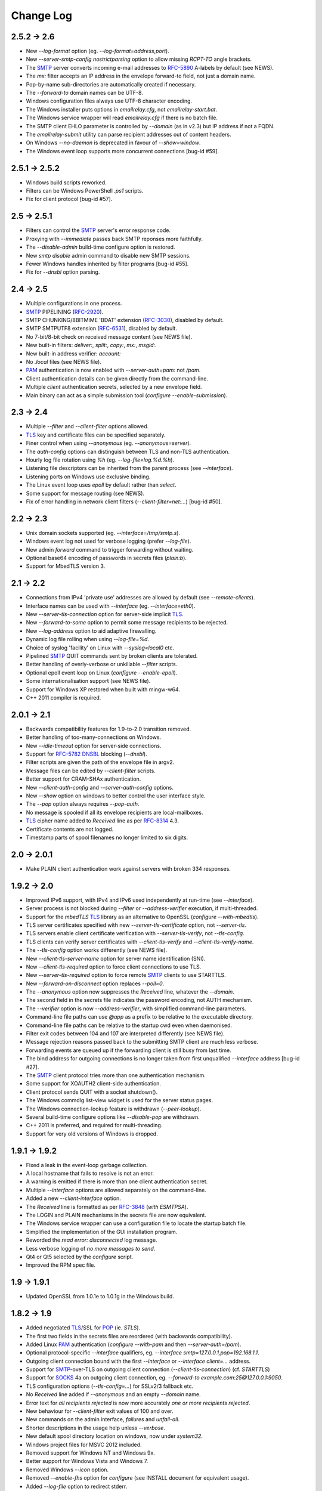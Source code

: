 **********
Change Log
**********

2.5.2 -> 2.6
============

* New *--log-format* option (eg. *--log-format=address,port*).
* New *--server-smtp-config* *nostrictparsing* option to allow missing *RCPT-TO* angle brackets.
* The SMTP_ server converts incoming e-mail addresses to RFC-5890_ A-labels by default (see NEWS).
* The *mx:* filter accepts an IP address in the envelope forward-to field, not just a domain name.
* Pop-by-name sub-directories are automatically created if necessary.
* The *--forward-to* domain names can be UTF-8.
* Windows configuration files always use UTF-8 character encoding.
* The Windows installer puts options in *emailrelay.cfg*, not *emailrelay-start.bat*.
* The Windows service wrapper will read *emailrelay.cfg* if there is no batch file.
* The SMTP client EHLO parameter is controlled by *--domain* (as in v2.3) but IP address if not a FQDN.
* The *emailrelay-submit* utility can parse recipient addresses out of content headers.
* On Windows *--no-daemon* is deprecated in favour of *--show=window*.
* The Windows event loop supports more concurrent connections [bug-id #59].

2.5.1 -> 2.5.2
==============

* Windows build scripts reworked.
* Filters can be Windows PowerShell *.ps1* scripts.
* Fix for client protocol [bug-id #57].

2.5 -> 2.5.1
============

* Filters can control the SMTP_ server's error response code.
* Proxying with *--immediate* passes back SMTP reponses more faithfully.
* The *--disable-admin* build-time configure option is restored.
* New *smtp disable* admin command to disable new SMTP sessions.
* Fewer Windows handles inherited by filter programs [bug-id #55].
* Fix for *--dnsbl* option parsing.

2.4 -> 2.5
==========

* Multiple configurations in one process.
* SMTP_ PIPELINING (RFC-2920_).
* SMTP CHUNKING/8BITMIME 'BDAT' extension (RFC-3030_), disabled by default.
* SMTP SMTPUTF8 extension (RFC-6531_), disabled by default.
* No 7-bit/8-bit check on received message content (see NEWS file).
* New built-in filters: *deliver:*, *split:*, *copy:*, *mx:*, *msgid:*.
* New built-in address verifier: *account:*
* No *.local* files (see NEWS file).
* PAM_ authentication is now enabled with *--server-auth=pam:* not */pam*.
* Client authentication details can be given directly from the command-line.
* Multiple *client* authentication secrets, selected by a new envelope field.
* Main binary can act as a simple submission tool (\ *configure --enable-submission*\ ).

2.3 -> 2.4
==========

* Multiple *--filter* and *--client-filter* options allowed.
* TLS_ key and certificate files can be specified separately.
* Finer control when using *--anonymous* (eg. *--anonymous=server*).
* The *auth-config* options can distinguish between TLS and non-TLS authentication.
* Hourly log file rotation using *%h* (eg. *--log-file=log.%d.%h*).
* Listening file descriptors can be inherited from the parent process (see *--interface*).
* Listening ports on Windows use exclusive binding.
* The Linux event loop uses *epoll* by default rather than *select*.
* Some support for message routing (see NEWS).
* Fix of error handling in network client filters (\ *--client-filter=net:...*\ ) [bug-id #50].

2.2 -> 2.3
==========

* Unix domain sockets supported (eg. *--interface=/tmp/smtp.s*).
* Windows event log not used for verbose logging (prefer *--log-file*).
* New admin *forward* command to trigger forwarding without waiting.
* Optional base64 encoding of passwords in secrets files (\ *plain:b*\ ).
* Support for MbedTLS version 3.

2.1 -> 2.2
==========

* Connections from IPv4 'private use' addresses are allowed by default (see *--remote-clients*).
* Interface names can be used with *--interface* (eg. *--interface=eth0*).
* New *--server-tls-connection* option for server-side implicit TLS_.
* New *--forward-to-some* option to permit some message recipients to be rejected.
* New *--log-address* option to aid adaptive firewalling.
* Dynamic log file rolling when using *--log-file=%d*.
* Choice of syslog 'facility' on Linux with *--syslog=local0* etc.
* Pipelined SMTP_ QUIT commands sent by broken clients are tolerated.
* Better handling of overly-verbose or unkillable *--filter* scripts.
* Optional epoll event loop on Linux (\ *configure --enable-epoll*\ ).
* Some internationalisation support (see NEWS file).
* Support for Windows XP restored when built with mingw-w64.
* C++ 2011 compiler is required.

2.0.1 -> 2.1
============

* Backwards compatibility features for 1.9-to-2.0 transition removed.
* Better handling of too-many-connections on Windows.
* New *--idle-timeout* option for server-side connections.
* Support for RFC-5782_ DNSBL_ blocking (\ *--dnsbl*\ ).
* Filter scripts are given the path of the envelope file in argv2.
* Message files can be edited by *--client-filter* scripts.
* Better support for CRAM-SHAx authentication.
* New *--client-auth-config* and *--server-auth-config* options.
* New *--show* option on windows to better control the user interface style.
* The *--pop* option always requires *--pop-auth*.
* No message is spooled if all its envelope recipients are local-mailboxes.
* TLS_ cipher name added to *Received* line as per RFC-8314_ 4.3.
* Certificate contents are not logged.
* Timestamp parts of spool filenames no longer limited to six digits.

2.0 -> 2.0.1
============

* Make PLAIN client authentication work against servers with broken 334 responses.

1.9.2 -> 2.0
============

* Improved IPv6 support, with IPv4 and IPv6 used independently at run-time (see *--interface*).
* Server process is not blocked during *--filter* or *--address-verifier* execution, if multi-threaded.
* Support for the *mbedTLS* TLS_ library as an alternative to OpenSSL (\ *configure --with-mbedtls*\ ).
* TLS server certificates specified with new *--server-tls-certificate* option, not *--server-tls*.
* TLS servers enable client certificate verification with *--server-tls-verify*, not *--tls-config*.
* TLS clients can verify server certificates with *--client-tls-verify* and *--client-tls-verify-name*.
* The *--tls-config* option works differently (see NEWS file).
* New *--client-tls-server-name* option for server name identification (SNI).
* New *--client-tls-required* option to force client connections to use TLS.
* New *--server-tls-required* option to force remote SMTP_ clients to use STARTTLS.
* New *--forward-on-disconnect* option replaces *--poll=0*.
* The *--anonymous* option now suppresses the *Received* line, whatever the *--domain*.
* The second field in the secrets file indicates the password encoding, not AUTH mechanism.
* The *--verifier* option is now *--address-verifier*, with simplified command-line parameters.
* Command-line file paths can use *@app* as a prefix to be relative to the executable directory.
* Command-line file paths can be relative to the startup cwd even when daemonised.
* Filter exit codes between 104 and 107 are interpreted differently (see NEWS file).
* Message rejection reasons passed back to the submitting SMTP client are much less verbose.
* Forwarding events are queued up if the forwarding client is still busy from last time.
* The bind address for outgoing connections is no longer taken from first unqualified *--interface* address [bug-id #27].
* The SMTP_ client protocol tries more than one authentication mechanism.
* Some support for XOAUTH2 client-side authentication.
* Client protocol sends QUIT with a socket shutdown().
* The Windows commdlg list-view widget is used for the server status pages.
* The Windows connection-lookup feature is withdrawn (\ *--peer-lookup*\ ).
* Several build-time configure options like *--disable-pop* are withdrawn.
* C++ 2011 is preferred, and required for multi-threading.
* Support for very old versions of Windows is dropped.

1.9.1 -> 1.9.2
==============

* Fixed a leak in the event-loop garbage collection.
* A local hostname that fails to resolve is not an error.
* A warning is emitted if there is more than one client authentication secret.
* Multiple *--interface* options are allowed separately on the command-line.
* Added a new *--client-interface* option.
* The *Received* line is formatted as per RFC-3848_ (\ *with ESMTPSA*\ ).
* The LOGIN and PLAIN mechanisms in the secrets file are now equivalent.
* The Windows service wrapper can use a configuration file to locate the startup batch file.
* Simplified the implementation of the GUI installation program.
* Reworded the *read error: disconnected* log message.
* Less verbose logging of *no more messages to send*.
* Qt4 or Qt5 selected by the *configure* script.
* Improved the RPM spec file.

1.9 -> 1.9.1
============

* Updated OpenSSL from 1.0.1e to 1.0.1g in the Windows build.

1.8.2 -> 1.9
============

* Added negotiated TLS_/SSL for POP_ (ie. *STLS*).
* The first two fields in the secrets files are reordered (with backwards compatibility).
* Added Linux PAM_ authentication (*configure --with-pam* and then *--server-auth=/pam*).
* Optional protocol-specific *--interface* qualifiers, eg. *--interface smtp=127.0.0.1,pop=192.168.1.1*.
* Outgoing client connection bound with the first *--interface* or *--interface client=...* address.
* Support for SMTP_-over-TLS on outgoing client connection (\ *--client-tls-connection*\ ) (cf. *STARTTLS*)
* Support for SOCKS_ 4a on outgoing client connection, eg. *--forward-to example.com:25@127.0.0.1:9050*.
* TLS configuration options (\ *--tls-config=...*\ ) for SSLv2/3 fallback etc.
* No *Received* line added if *--anonymous* and an empty *--domain* name.
* Error text for *all recipients rejected* is now more accurately *one or more recipients rejected*.
* New behaviour for *--client-filter* exit values of 100 and over.
* New commands on the admin interface, *failures* and *unfail-all*.
* Shorter descriptions in the usage help unless *--verbose*.
* New default spool directory location on windows, now under *system32*.
* Windows project files for MSVC 2012 included.
* Removed support for Windows NT and Windows 9x.
* Better support for Windows Vista and Windows 7.
* Removed Windows *--icon* option.
* Removed *--enable-fhs* option for *configure* (see INSTALL document for equivalent usage).
* Added *--log-file* option to redirect stderr.
* Added Windows *--peer-lookup* option.
* Fix for MD5 code in 64-bit builds.

1.8.1 -> 1.8.2
==============

* Fix namespaces for gcc 3.4.

1.8 -> 1.8.1
============

* Changed the definition of *--as-proxy* to use *--poll 0* rather than *--immediate* [bug-id 1961652].
* Fixed stalling bug when using server-side TLS_/SSL (\ *--server-tls*\ ) [bug-id 1961655].
* Improved Debian packaging for Linux (\ *make deb*\ ).

1.7 -> 1.8
==========

* Speed optimisations (as identified by KCachegrind/valgrind in KDevelop).
* Build-time size optimisations (eg. *./configure --disable-exec --enable-small-exceptions ...*).
* Build-time options to reduce runtime library dependencies (eg. *./configure --disable-dns --disable-identity*).
* New switch to limit the size of submitted messages (\ *--size*\ ).
* New semantics for *--poll 0*, providing a good alternative to *--immediate* when proxying.
* SMTP_ client protocol emits a RSET after a rejected recipient as a workround for broken server protocols.
* SMTP client protocol continues if the server advertises AUTH but the client has no authentication secrets.
* When a message cannot be forwarded the offending SMTP protocol response number, if any, is put in the envelope file.
* A warning is printed if logging is requested but both stderr and syslog are disabled.
* A cross-compiling toolchain builder script added for running on mips-based routers (\ *extra/mips*\ ).
* New example scripts for SMTP multicasting and editing envelope files.
* Improved native support for Mac OS X (10.5) with graphical installation from disk image.
* Compatibility with gcc 2.95 restored.

1.6 -> 1.7
==========

* TLS_/SSL support for SMTP_ using OpenSSL (*./configure --with-openssl* with *--client-tls* and *--server-tls*).
* Authentication mechanism *PLAIN* added.
* Some tightening up of the SMTP server protocol.
* Windows service wrapper has an *--uninstall* option.
* Windows installation GUI uninstalls the service before reinstalling it.

1.5 -> 1.6
==========

* GPLv3 licence (see *http://gplv3.fsf.org*).
* New *--prompt-timeout* switch for the timeout when waiting for the initial 220 prompt from the SMTP_ server.
* Fix for flow-control assertion error when the POP_ server sends a very long list of spooled messages.
* Wildcard matching for trusted IP addresses in the authentication secrets file can now use CIDR notation.
* More fine-grained switching of effective user-id to read files and directories when running as root.
* Fewer new client connections when proxying.
* The server drops the connection if a remote SMTP client causes too many protocol errors.
* More complete implementation of *--hidden* on Windows.
* Scanner switch (\ *--scanner*\ ) replaced by a more general *--filter* and *--client-filter* switch syntax.
* Support for address verification (\ *--verifier*\ ) over the network.
* Better support for running as a Windows service (\ *emailrelay-service --install*\ ).
* Utility filter program *emailrelay-filter-copy* exits with 100 if it deletes the envelope file.
* Windows *cscript.exe* wrapper is added automatically to non-bat/exe *--filter* command-lines.
* Installation GUI makes backups of the files it edits and preserves authentication secrets.
* Installation GUI can install *init.d* links.
* Experimental SpamAssassin spamc/spamd protocol support.
* Acceptance tests added to the distribution.

1.4 -> 1.5
==========

* New installation and configuration GUI using TrollTech Qt 4.x (\ *./configure --enable-gui*\ )
* Default address verifier accepts all addresses as valid and never treats them as local mailboxes.
* Fix for server exit bug when failing to send data down a newly accepted connection.
* Spooled content files can be left in the parent directory to save diskspace when using *--pop-by-name*.
* Client protocol improved for the case where there are no valid recipients.
* New *--syslog* switch to override *--no-syslog*.
* New *--filter-timeout* switch added.
* Support for *--foo=bar* switch syntax (ie. with *=*).
* Multiple listening interfaces allowed with a comma-separated *--interface* list.
* New *--filter* utility called *emailrelay-filter-copy* to support *--pop-by-name*.
* Documentation also created in docbook format (requires xmlto).
* Windows installation document revised.

1.3.3 -> 1.4
============

* POP3 server (enable with *--pop*, disable at build-time with *./configure --disable-pop*).
* Fix for logging reentrancy bug (affects *./configure --enable-debug* with *--debug*).
* Fix to ensure sockets are always non-blocking (affects *--scanner*).
* Allow *--verifier* scripts to reject addresses with a temporary *4xx* error code.
* Automatic re-reading of secrets files.
* Write to the Windows event log even if no write access to the registry.
* Modification of set-group-id policy if not started as root.
* Better checking of spool directory access on startup.
* New *emailrelay-submit.sh* example script for submitting messages for *--pop-by-name*.
* The *--dont-listen* switch is now *--no-smtp*.
* Better IPv6 support (Linux only).

1.3.2 -> 1.3.3
==============

* No bind() for outgoing connections [bug-id 1051689].
* Updated rpm spec file [bug-id 1224850].
* Fix for gcc3.4 compilation error in *md5.cpp*.
* Fix for glob()/size_t compilation warning.
* Documentation of *auth* switches corrected.
* State-machine template type declaration modernised, possibly breaking older compilers.

1.3.1 -> 1.3.2
==============

* Fix for core dump when *--client-filter* pre-processing fails.
* Revised code structure to prepare for asynchronous pre-processing.
* Better diagnostics when pre-processor exec() fails.
* Better cleanup of empty and orphaned files.

1.3 -> 1.3.1
============

* Windows resource leak from CreateProcess() fixed.
* Windows dialog box double-close fix.
* Some documentation for the *--scanner* switch.
* New usage patterns section in the user guide.

1.2 -> 1.3
==========

* Client protocol waits for a greeting from the server on startup [bug-id 842156].
* Fix for incorrect backslash normalisation on *--verifier* command-lines containing spaces [bug-id 890646].
* Verifier programs can now summarily abort a connection using an exit value of 100.
* New *--anonymous* switch that reduces information leakage to the SMTP_ client and disables *VRFY*.
* Better validation of *MAIL-FROM* and *RCPT-TO* formatting.
* Rewrite of low-level MD5 code.
* Performance tuning.
* Template *emailrelay.conf* gets installed in */etc*.
* New switches for the *configure* script.
* More JavaScript example scripts.

1.1.2 -> 1.2
============

* The *--filter* and *--verifier* arguments interpreted as command-lines; spaces in executable paths now need escaping.
* The *--interface* switch applies to outgoing connections too.
* New *--client-filter* switch to do synchronous message processing before sending.
* Keeps authentication after a *rset* command.
* Fix for dangling reference bug, seen after *quit* command on Windows.
* JavaScript examples in the documentation.

1.1.1 -> 1.1.2
==============

* Earlier check for un-bindable ports on startup, and later fork()ing [bug-id 776972].
* Resolved the file-descriptor kludge for *--verifier* on Windows.
* Less strict about failing eight bit messages sent to servers with no *8BITMIME* extension.
* Supplementary group memberships revoked at startup if root or suid.
* Pre-processor (\ *--filter*\ ) program's standard output searched for a failure reason string.
* Undocumented *--scanner* switch added for asynchronous processing by a separate network server.

1.1.0 -> 1.1.1
==============

* Restored the fix for building with gcc2.96.
* Support for MinGW builds on Windows.
* More reasonable size of the *--help --verbose* message box on Windows.
* Windows *--icon* switch changed from *-i* to *-c* to avoid conflicting with *--interface*.
* Shows *next server address* correctly in the configuration report when using *--forward-to*.
* Fix for *make install* when *man2html* is not available.
* Updated init script.

1.0.2 -> 1.1.0
==============

* In proxy mode unexpected client-side disconnects and timeouts do not leave *.bad* files [see also bug-id 659039].
* By default proxy mode does not interpret addresses for local delivery (\ *--postmaster*\ ).
* Polling option added (\ *--poll*\ ) to rescan the spool directory periodically.
* New special exit code (103) for the pre-processor to trigger immediate polling; 100 to 107 now reserved.
* Orphaned zero-length content files are deleted properly if the server-side dialogue is cut short.
* The *--interface* switch applies to the *--admin* interface too.
* Improved internal event architecture using slot/signal design pattern, and fewer singleton classes.
* Event notification available through the administration interface.
* New *--hidden* switch for Windows.
* Syslog output includes process-id.
* Support for Sun WorkShop 5.0 added.
* Documentation overhaul.

1.0.0 -> 1.0.2
==============

* Support for trusted IP addresses, allowing certain clients to avoid authentication.
* Address verifier interface extended to include authentication information.
* New public mail relay section added to the user guide.
* Example verifier scripts etc. added to the reference guide.

1.0.0 -> 1.0.1
==============

* In proxy mode unexpected client-side disconnects and timeouts result in *.bad* files [bug-id 659039].
* Require successful *AUTH* before *MAIL FROM* when using *--server-auth*.
* Better word-wrap on *--help* output.
* Use of RedHat's *functions* code, and support for *chkconfig*, added to the *init.d* script.
* Builds with gcc3.2 (1.0.0-pl5).
* Fix for files left as *busy* after a connection failure in proxy mode [bug-id 631032] (1.0.0-pl3/4/5).
* Trivial documentation fixes (1.0.0-pl3).
* Fix for the double-dot escape bug in the client protocol [bug-id 611624] (1.0.0-pl2).
* Fix build when using gcc2.96 rather than gcc2.95 (1.0.0-pl1).
* Fix default spool directory in example scripts (1.0.0-pl1).

0.9.9 -> 1.0.0
==============

* Briefer *--help* output; works with *--verbose*.
* Option to listen on a specific network interface (\ *--interface*\ ).
* Option for an external address verifier program (\ *--verifier*\ ).
* Some Linux Standard Base stuff added to the *init.d* script.
* Pid files world-readable and deleted on abnormal termination.
* Compiles with gcc 3.0 and intel 6.0.
* Autoconf tweak for MacOS X.
* Corrected the *Received:* typo [bug-id 572236].
* EHLO response parsing is now case-insensitive [bug-id 561522].
* Fewer missing-secrets warnings [bug-id 564987].

0.9.8 -> 0.9.9
==============

* More flexible logging options (*--verbose* and *--debug* work better).
* File Hierarchy Standard (FHS_) option for *configure* (\ *--enable-fhs*\ ).
* FHS-compatible RPMs.
* Spool files writeable by pre-processor when server started as root.
* Default directories in executables and scripts come from *configure*.
* The *init.d* script is renamed *emailrelay* (was *emailrelay.sh*).
* Man pages are gzipped when installed.
* Fix for access violation under Windows NT when client disconnects.
* Use of event log when compiled on Windows NT.
* Fix for info-after-flush bug when using the administration interface. [rc2]
* New *resubmit* script. [rc2]
* Submit utility works under Windows. [rc2]
* Improved Windows project files. [rc2]

0.9.7 -> 0.9.8
==============

* Fix for running pre-processor (\ *--filter*\ ) as root.
* Ignore bogus *AUTH=LOGIN* lines in EHLO response.
* Submit utility improved to work with mutt.
* Installation of submit man page.

0.9.6 -> 0.9.7
==============

* CRAM-MD5 authentication mechanism added.
* Revoke root permissions at start up, and reclaim them when needed.
* Allow mail pre-processing (\ *--filter*\ ) when started as root.
* Domain-override switch (\ *--domain*\ ) added.
* Non-privileged user switch (\ *--user*\ ) added.
* Better handling of NarrowPipe exception (ie. 8-bit message to 7-bit server).
* Allow null return path in MAIL-FROM.
* Reject recipients which look like *\<user\>@localhost* (as used by fetchmail for local delivery).
* Treat recipients which look like *postmaster@localhost* or *postmaster@\<fqdn\>* as local postmaster.
* Optional timestamps on log output (\ *--log-time*\ ).
* Fix EHLO to HELO fallback for 501/502 responses in client protocol.
* Submission utility *emailrelay-submit* added.
* HTML4.0 compliant HTML documentation, using CSS.

0.9.5 -> 0.9.6
==============

* SMTP_ AUTHentication extension -- LOGIN mechanism only.
* Client-side protocol timeout.
* Client-side connection timeout.
* Preprocessor can cancel further message processing.
* Client's IP address recorded in envelope files.
* Multiple hard-coded listening addresses supported at compile-time.
* Fix for automatic reopening of stderr stream.

0.9.4 -> 0.9.5
==============
Windows fixes and improvements...

* system-tray + dialog-box user interface
* fix for dropped connections
* fix for content file deletion
* fix for directory iterator

0.9.3 -> 0.9.4
==============

* Fixed memory leak when no *--log* switch.
* Windows build is more *gui* and less *command-line*.
* *Info* command added to the administration interface.
* Doxygen files removed from binary RPM.

0.9.2 -> 0.9.3
==============

* Proxy mode (*--immediate* and *--as-proxy*).
* Message pre-processing (\ *--filter*\ ).
* Message store classes better separated using abstract interfaces.
* Improved notification script, with MIME encoding.
* Builds with old 2.91 version of gcc.

0.9.1 -> 0.9.2
==============

* Better autoconf detection.
* Workround for FreeBSD uname() feature.
* Added missing *.sh_* files to the distribution.
* Fixed a benign directory iterator bug.
* Use of gcc's *exception* header.

0.9 -> 0.9.1
============

* Improved documentation from doxygen.
* More complete use of namespaces.
* Experimental compile-time support for IPv6.


.. _DNSBL: https://en.wikipedia.org/wiki/DNSBL
.. _FHS: https://wiki.linuxfoundation.org/lsb/fhs
.. _PAM: https://en.wikipedia.org/wiki/Linux_PAM
.. _POP: https://en.wikipedia.org/wiki/Post_Office_Protocol
.. _RFC-2920: https://tools.ietf.org/html/rfc2920
.. _RFC-3030: https://tools.ietf.org/html/rfc3030
.. _RFC-3848: https://tools.ietf.org/html/rfc3848
.. _RFC-5782: https://tools.ietf.org/html/rfc5782
.. _RFC-5890: https://tools.ietf.org/html/rfc5890
.. _RFC-6531: https://tools.ietf.org/html/rfc6531
.. _RFC-8314: https://tools.ietf.org/html/rfc8314
.. _SMTP: https://en.wikipedia.org/wiki/Simple_Mail_Transfer_Protocol
.. _SOCKS: https://en.wikipedia.org/wiki/SOCKS
.. _TLS: https://en.wikipedia.org/wiki/Transport_Layer_Security

